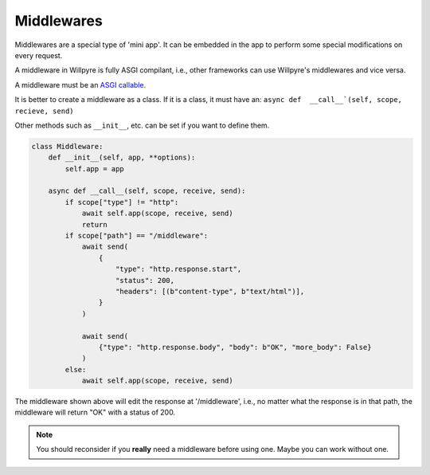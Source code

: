 Middlewares
===========

Middlewares are a special type of 'mini app'.
It can be embedded in the app to perform some special modifications on every request.

A middleware in Willpyre is fully ASGI compilant, i.e., other frameworks can use Willpyre's middlewares and vice versa.

A middleware must be an `ASGI callable <https://asgi.readthedocs.org>`_.

It is better to create a middleware as a class.
If it is a class, it must have an:
``async def  __call__`(self, scope, recieve, send)``

Other methods such as ``__init__``, etc. can be set if you want to define them.

.. code-block :: python

	class Middleware:
	    def __init__(self, app, **options):
	        self.app = app

	    async def __call__(self, scope, receive, send):
	        if scope["type"] != "http":
	            await self.app(scope, receive, send)
	            return
	        if scope["path"] == "/middleware":
	            await send(
	                {
	                    "type": "http.response.start",
	                    "status": 200,
	                    "headers": [(b"content-type", b"text/html")],
	                }
	            )

	            await send(
	                {"type": "http.response.body", "body": b"OK", "more_body": False}
	            )
	        else:
	            await self.app(scope, receive, send)

The middleware shown above will edit the response at '/middleware', i.e., no matter what the response is in that path, the middleware will return "OK" with a status of 200.

.. note ::
	You should reconsider if you **really** need a middleware before using one.
	Maybe you can work without one.
